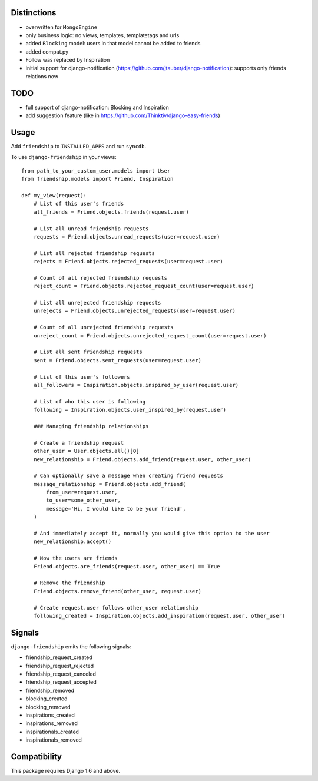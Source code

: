 Distinctions
============

* overwritten for ``MongoEngine``
* only business logic: no views, templates, templatetags and urls
* added ``Blocking`` model: users in that model cannot be added to friends
* added compat.py
* Follow was replaced by Inspiration
* initial support for django-notification (https://github.com/jtauber/django-notification): supports only friends relations now


TODO
====

- full support of django-notification: Blocking and Inspiration
- add suggestion feature (like in https://github.com/Thinktiv/django-easy-friends)


Usage
=====

Add ``friendship`` to ``INSTALLED_APPS`` and run ``syncdb``.

To use ``django-friendship`` in your views::

    from path_to_your_custom_user.models import User
    from friendship.models import Friend, Inspiration

    def my_view(request):
        # List of this user's friends
        all_friends = Friend.objects.friends(request.user)

        # List all unread friendship requests
        requests = Friend.objects.unread_requests(user=request.user)

        # List all rejected friendship requests
        rejects = Friend.objects.rejected_requests(user=request.user)

        # Count of all rejected friendship requests
        reject_count = Friend.objects.rejected_request_count(user=request.user)

        # List all unrejected friendship requests
        unrejects = Friend.objects.unrejected_requests(user=request.user)

        # Count of all unrejected friendship requests
        unreject_count = Friend.objects.unrejected_request_count(user=request.user)

        # List all sent friendship requests
        sent = Friend.objects.sent_requests(user=request.user)

        # List of this user's followers
        all_followers = Inspiration.objects.inspired_by_user(request.user)

        # List of who this user is following
        following = Inspiration.objects.user_inspired_by(request.user)

        ### Managing friendship relationships

        # Create a friendship request
        other_user = User.objects.all()[0]
        new_relationship = Friend.objects.add_friend(request.user, other_user)

        # Can optionally save a message when creating friend requests
        message_relationship = Friend.objects.add_friend(
            from_user=request.user,
            to_user=some_other_user,
            message='Hi, I would like to be your friend',
        )

        # And immediately accept it, normally you would give this option to the user
        new_relationship.accept()

        # Now the users are friends
        Friend.objects.are_friends(request.user, other_user) == True

        # Remove the friendship
        Friend.objects.remove_friend(other_user, request.user)

        # Create request.user follows other_user relationship
        following_created = Inspiration.objects.add_inspiration(request.user, other_user)

Signals
=======

``django-friendship`` emits the following signals:

* friendship_request_created
* friendship_request_rejected
* friendship_request_canceled
* friendship_request_accepted
* friendship_removed
* blocking_created
* blocking_removed
* inspirations_created
* inspirations_removed
* inspirationals_created
* inspirationals_removed

Compatibility
=============

This package requires Django 1.6 and above.
